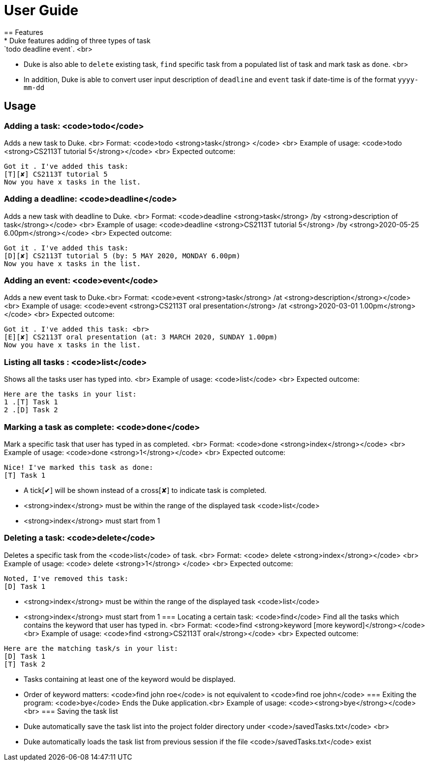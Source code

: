 = User Guide
== Features
* Duke features adding of three types of task: `todo deadline event`. <br>
* Duke is also able to `delete` existing task, `find` specific task from a populated list of task and mark task as `done`. <br>
* In addition, Duke is able to convert user input description of `deadline` and `event` task if date-time is of the format `yyyy-mm-dd`

== Usage

=== Adding a task: <code>todo</code>
Adds a new task to Duke. <br>
Format: <code>todo <strong>task</strong> </code> <br>
Example of usage: <code>todo <strong>CS2113T tutorial 5</strong></code> <br>
Expected outcome: 
```
Got it . I've added this task:
[T][✘] CS2113T tutorial 5 
Now you have x tasks in the list.
```
=== Adding a deadline: <code>deadline</code>
Adds a new task with deadline to Duke. <br>
Format: <code>deadline <strong>task</strong> /by <strong>description of task</strong></code> <br>
Example of usage: <code>deadline <strong>CS2113T tutorial 5</strong> /by <strong>2020-05-25 6.00pm</strong></code> <br>
Expected outcome: 
```
Got it . I've added this task:
[D][✘] CS2113T tutorial 5 (by: 5 MAY 2020, MONDAY 6.00pm) 
Now you have x tasks in the list.
```
=== Adding an event: <code>event</code>
Adds a new event task to Duke.<br>
Format: <code>event <strong>task</strong> /at <strong>description</strong></code> <br>
Example of usage: <code>event <strong>CS2113T oral presentation</strong> /at <strong>2020-03-01 1.00pm</strong></code> <br>
Expected outcome:
```
Got it . I've added this task: <br>
[E][✘] CS2113T oral presentation (at: 3 MARCH 2020, SUNDAY 1.00pm)
Now you have x tasks in the list.
```
=== Listing all tasks : <code>list</code>
Shows all the tasks user has typed into. <br>
Example of usage: <code>list</code> <br>
Expected outcome:
```
Here are the tasks in your list:
1 .[T] Task 1
2 .[D] Task 2
```
=== Marking a task as complete: <code>done</code>
Mark a specific task that user has typed in as completed. <br>
Format: <code>done <strong>index</strong></code> <br>
Example of usage: <code>done <strong>1</strong></code> <br>
Expected outcome:
```
Nice! I've marked this task as done:
[T] Task 1
```
* A tick[✔] will be shown instead of a cross[✘] to indicate task is completed.
* <strong>index</strong> must be within the range of the displayed task <code>list</code> 
* <strong>index</strong> must start from 1 

=== Deleting a task: <code>delete</code>
Deletes a specific task from the <code>list</code> of task. <br>
Format: <code> delete <strong>index</strong></code> <br>
Example of usage: <code> delete <strong>1</strong> </code> <br>
Expected outcome:
```
Noted, I've removed this task: 
[D] Task 1
```
* <strong>index</strong> must be within the range of the displayed task <code>list</code>
* <strong>index</strong> must start from 1
=== Locating a certain task: <code>find</code>
Find all the tasks which contains the keyword that user has typed in. <br>
Format: <code>find <strong>keyword [more keyword]</strong></code> <br>
Example of usage: <code>find <strong>CS2113T oral</strong></code> <br>
Expected outcome:
```
Here are the matching task/s in your list:
[D] Task 1
[T] Task 2
```
* Tasks containing at least one of the keyword would be displayed.
* Order of keyword matters: <code>find john roe</code> is not equivalent to <code>find roe john</code>
=== Exiting the program: <code>bye</code>
Ends the Duke application.<br>
Example of usage: <code><strong>bye</strong></code> <br>
=== Saving the task list
* Duke automatically save the task list into the project folder directory under <code>/savedTasks.txt</code> <br>
* Duke automatically loads the task list from previous session if the file <code>/savedTasks.txt</code> exist


